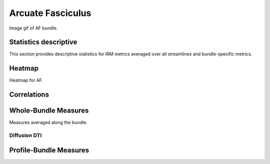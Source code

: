Arcuate Fasciculus
==========================
Image gif of AF bundle.


 .. image:: ../download/AF.gif
    :width: 200
    :align: center


Statistics descriptive
-------------------------------

This section provides descriptive statistics for IRM metrics averaged
over all streamlines and bundle-specific metrics.

.. tabs::

    .. tab:: Bundle

        .. csv-table:: Statistics descriptive of Bundle
           :file: ../data/AF_streamlines_summary.csv
           :widths: 30, 70
           :heaader-rows: 1


    .. tab:: Measure

        .. csv-table:: Statistics descriptive of measure
           :file: ../data/AF_streamlines_summary.csv
           :widths: 30, 70
           :header-rows: 1


Heatmap
------------------------

Heatmap for AF.

.. raw:: html
  :file: ../download/AF_correlation_map_with_slider.html

Correlations
------------------------

.. raw:: html
  :file: ../download/AF_correlation_plots.html


Whole-Bundle Measures
------------------------

Measures averaged along the bundle.


Diffusion DTI
~~~~~~~~~~~~~~~~~~~~~~~

.. raw:: html
  :file: ../download/AF_boxplot_measures.html




Profile-Bundle Measures
------------------------

.. raw:: html
  :file: ../download/DTI__AF_profile.html

